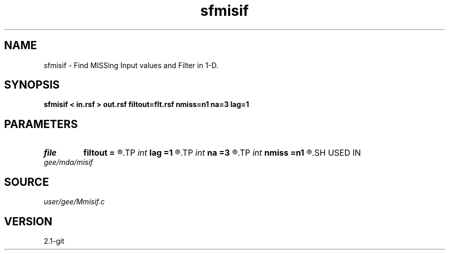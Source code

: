 .TH sfmisif 1  "APRIL 2019" Madagascar "Madagascar Manuals"
.SH NAME
sfmisif \- Find MISSing Input values and Filter in 1-D. 
.SH SYNOPSIS
.B sfmisif < in.rsf > out.rsf filtout=flt.rsf nmiss=n1 na=3 lag=1
.SH PARAMETERS
.PD 0
.TP
.I file   
.B filtout
.B =
.R  	auxiliary output file name
.TP
.I int    
.B lag
.B =1
.R  	filter lag
.TP
.I int    
.B na
.B =3
.R  	filter size
.TP
.I int    
.B nmiss
.B =n1
.R  	number of iterations
.SH USED IN
.TP
.I gee/mda/misif
.SH SOURCE
.I user/gee/Mmisif.c
.SH VERSION
2.1-git
